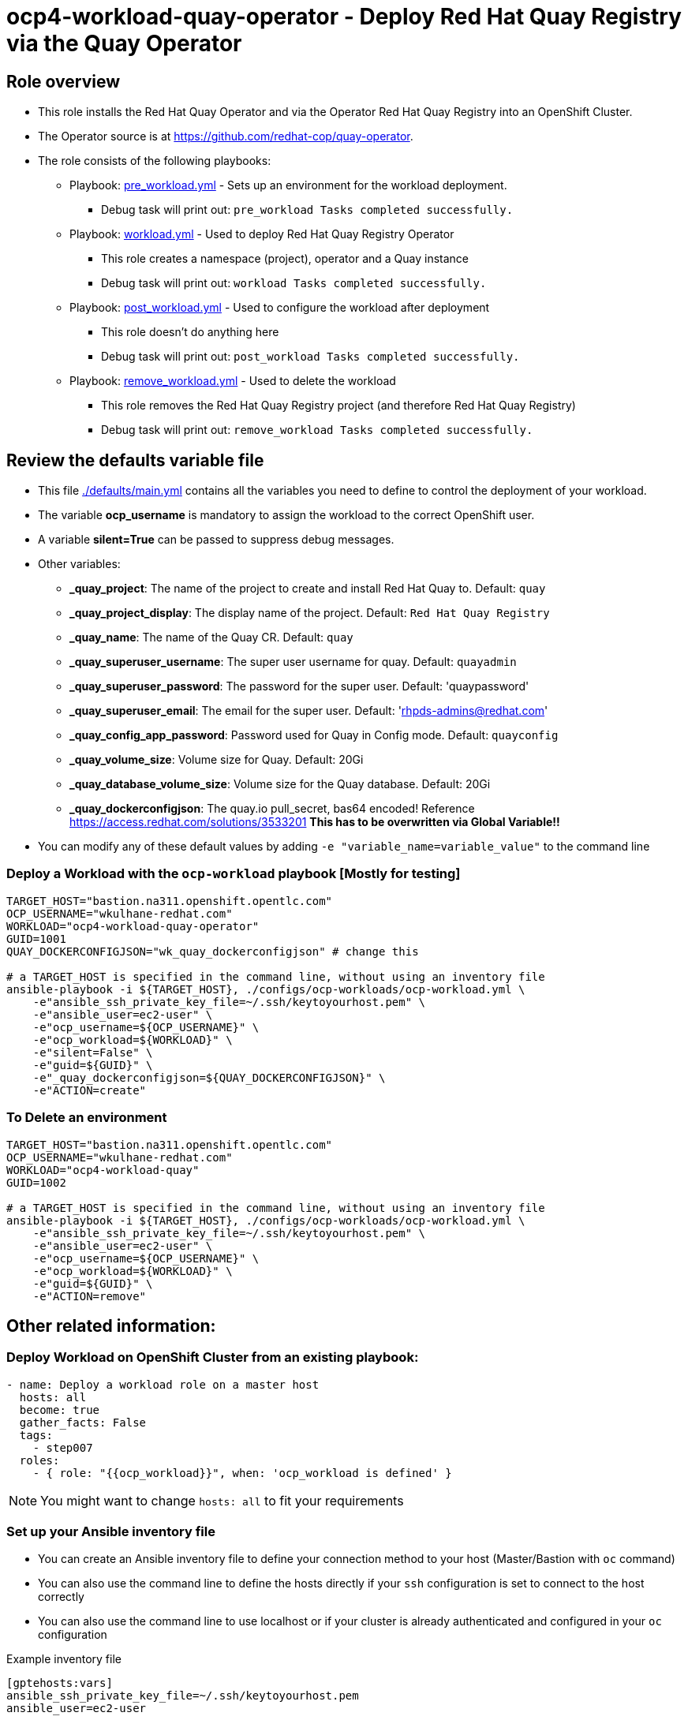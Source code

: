 = ocp4-workload-quay-operator - Deploy Red Hat Quay Registry via the Quay Operator

== Role overview

* This role installs the Red Hat Quay Operator and via the Operator Red Hat Quay Registry into an OpenShift Cluster.

* The Operator source is at https://github.com/redhat-cop/quay-operator.

* The role consists of the following playbooks:
** Playbook: link:./tasks/pre_workload.yml[pre_workload.yml] - Sets up an
 environment for the workload deployment.
*** Debug task will print out: `pre_workload Tasks completed successfully.`

** Playbook: link:./tasks/workload.yml[workload.yml] - Used to deploy Red Hat Quay Registry Operator
*** This role creates a namespace (project), operator and a Quay instance
*** Debug task will print out: `workload Tasks completed successfully.`

** Playbook: link:./tasks/post_workload.yml[post_workload.yml] - Used to
 configure the workload after deployment
*** This role doesn't do anything here
*** Debug task will print out: `post_workload Tasks completed successfully.`

** Playbook: link:./tasks/remove_workload.yml[remove_workload.yml] - Used to
 delete the workload
*** This role removes the Red Hat Quay Registry project (and therefore Red Hat Quay Registry)
*** Debug task will print out: `remove_workload Tasks completed successfully.`

== Review the defaults variable file

* This file link:./defaults/main.yml[./defaults/main.yml] contains all the variables you need to define to control the deployment of your workload.
* The variable *ocp_username* is mandatory to assign the workload to the correct OpenShift user.
* A variable *silent=True* can be passed to suppress debug messages.
* Other variables:
** *_quay_project*: The name of the project to create and install Red Hat Quay to. Default: `quay`
** *_quay_project_display*: The display name of the project. Default: `Red Hat Quay Registry`
** *_quay_name*: The name of the Quay CR. Default: `quay`
** *_quay_superuser_username*: The super user username for quay. Default: `quayadmin`
** *_quay_superuser_password*: The password for the super user. Default: 'quaypassword'
** *_quay_superuser_email*: The email for the super user. Default: 'rhpds-admins@redhat.com'
** *_quay_config_app_password*: Password used for Quay in Config mode. Default: `quayconfig`
** *_quay_volume_size*: Volume size for Quay. Default: 20Gi
** *_quay_database_volume_size*: Volume size for the Quay database. Default: 20Gi
** *_quay_dockerconfigjson*: The quay.io pull_secret, bas64 encoded! Reference https://access.redhat.com/solutions/3533201 *This has to be overwritten via Global Variable!!*

* You can modify any of these default values by adding `-e "variable_name=variable_value"` to the command line

=== Deploy a Workload with the `ocp-workload` playbook [Mostly for testing]

----
TARGET_HOST="bastion.na311.openshift.opentlc.com"
OCP_USERNAME="wkulhane-redhat.com"
WORKLOAD="ocp4-workload-quay-operator"
GUID=1001
QUAY_DOCKERCONFIGJSON="wk_quay_dockerconfigjson" # change this

# a TARGET_HOST is specified in the command line, without using an inventory file
ansible-playbook -i ${TARGET_HOST}, ./configs/ocp-workloads/ocp-workload.yml \
    -e"ansible_ssh_private_key_file=~/.ssh/keytoyourhost.pem" \
    -e"ansible_user=ec2-user" \
    -e"ocp_username=${OCP_USERNAME}" \
    -e"ocp_workload=${WORKLOAD}" \
    -e"silent=False" \
    -e"guid=${GUID}" \
    -e"_quay_dockerconfigjson=${QUAY_DOCKERCONFIGJSON}" \
    -e"ACTION=create"
----

=== To Delete an environment

----
TARGET_HOST="bastion.na311.openshift.opentlc.com"
OCP_USERNAME="wkulhane-redhat.com"
WORKLOAD="ocp4-workload-quay"
GUID=1002

# a TARGET_HOST is specified in the command line, without using an inventory file
ansible-playbook -i ${TARGET_HOST}, ./configs/ocp-workloads/ocp-workload.yml \
    -e"ansible_ssh_private_key_file=~/.ssh/keytoyourhost.pem" \
    -e"ansible_user=ec2-user" \
    -e"ocp_username=${OCP_USERNAME}" \
    -e"ocp_workload=${WORKLOAD}" \
    -e"guid=${GUID}" \
    -e"ACTION=remove"
----


== Other related information:

=== Deploy Workload on OpenShift Cluster from an existing playbook:

[source,yaml]
----
- name: Deploy a workload role on a master host
  hosts: all
  become: true
  gather_facts: False
  tags:
    - step007
  roles:
    - { role: "{{ocp_workload}}", when: 'ocp_workload is defined' }
----
NOTE: You might want to change `hosts: all` to fit your requirements


=== Set up your Ansible inventory file

* You can create an Ansible inventory file to define your connection method to your host (Master/Bastion with `oc` command)
* You can also use the command line to define the hosts directly if your `ssh` configuration is set to connect to the host correctly
* You can also use the command line to use localhost or if your cluster is already authenticated and configured in your `oc` configuration

.Example inventory file
[source, ini]
----
[gptehosts:vars]
ansible_ssh_private_key_file=~/.ssh/keytoyourhost.pem
ansible_user=ec2-user

[gptehosts:children]
openshift

[openshift]
bastion.cluster1.openshift.opentlc.com
bastion.cluster2.openshift.opentlc.com
bastion.cluster3.openshift.opentlc.com
bastion.cluster4.openshift.opentlc.com

[dev]
bastion.cluster1.openshift.opentlc.com
bastion.cluster2.openshift.opentlc.com

[prod]
bastion.cluster3.openshift.opentlc.com
bastion.cluster4.openshift.opentlc.com
----
